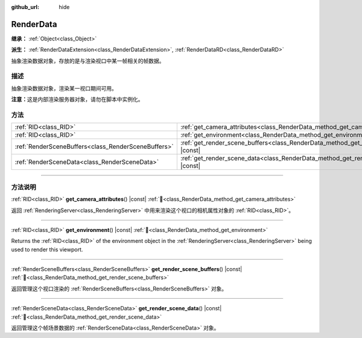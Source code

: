 :github_url: hide

.. DO NOT EDIT THIS FILE!!!
.. Generated automatically from Godot engine sources.
.. Generator: https://github.com/godotengine/godot/tree/master/doc/tools/make_rst.py.
.. XML source: https://github.com/godotengine/godot/tree/master/doc/classes/RenderData.xml.

.. _class_RenderData:

RenderData
==========

**继承：** :ref:`Object<class_Object>`

**派生：** :ref:`RenderDataExtension<class_RenderDataExtension>`, :ref:`RenderDataRD<class_RenderDataRD>`

抽象渲染数据对象，存放的是与渲染视口中某一帧相关的帧数据。

.. rst-class:: classref-introduction-group

描述
----

抽象渲染数据对象，渲染某一视口期间可用。

\ **注意：**\ 这是内部渲染服务器对象，请勿在脚本中实例化。

.. rst-class:: classref-reftable-group

方法
----

.. table::
   :widths: auto

   +-----------------------------------------------------+-------------------------------------------------------------------------------------------------+
   | :ref:`RID<class_RID>`                               | :ref:`get_camera_attributes<class_RenderData_method_get_camera_attributes>`\ (\ ) |const|       |
   +-----------------------------------------------------+-------------------------------------------------------------------------------------------------+
   | :ref:`RID<class_RID>`                               | :ref:`get_environment<class_RenderData_method_get_environment>`\ (\ ) |const|                   |
   +-----------------------------------------------------+-------------------------------------------------------------------------------------------------+
   | :ref:`RenderSceneBuffers<class_RenderSceneBuffers>` | :ref:`get_render_scene_buffers<class_RenderData_method_get_render_scene_buffers>`\ (\ ) |const| |
   +-----------------------------------------------------+-------------------------------------------------------------------------------------------------+
   | :ref:`RenderSceneData<class_RenderSceneData>`       | :ref:`get_render_scene_data<class_RenderData_method_get_render_scene_data>`\ (\ ) |const|       |
   +-----------------------------------------------------+-------------------------------------------------------------------------------------------------+

.. rst-class:: classref-section-separator

----

.. rst-class:: classref-descriptions-group

方法说明
--------

.. _class_RenderData_method_get_camera_attributes:

.. rst-class:: classref-method

:ref:`RID<class_RID>` **get_camera_attributes**\ (\ ) |const| :ref:`🔗<class_RenderData_method_get_camera_attributes>`

返回 :ref:`RenderingServer<class_RenderingServer>` 中用来渲染这个视口的相机属性对象的 :ref:`RID<class_RID>`\ 。

.. rst-class:: classref-item-separator

----

.. _class_RenderData_method_get_environment:

.. rst-class:: classref-method

:ref:`RID<class_RID>` **get_environment**\ (\ ) |const| :ref:`🔗<class_RenderData_method_get_environment>`

Returns the :ref:`RID<class_RID>` of the environment object in the :ref:`RenderingServer<class_RenderingServer>` being used to render this viewport.

.. rst-class:: classref-item-separator

----

.. _class_RenderData_method_get_render_scene_buffers:

.. rst-class:: classref-method

:ref:`RenderSceneBuffers<class_RenderSceneBuffers>` **get_render_scene_buffers**\ (\ ) |const| :ref:`🔗<class_RenderData_method_get_render_scene_buffers>`

返回管理这个视口渲染的 :ref:`RenderSceneBuffers<class_RenderSceneBuffers>` 对象。

.. rst-class:: classref-item-separator

----

.. _class_RenderData_method_get_render_scene_data:

.. rst-class:: classref-method

:ref:`RenderSceneData<class_RenderSceneData>` **get_render_scene_data**\ (\ ) |const| :ref:`🔗<class_RenderData_method_get_render_scene_data>`

返回管理这个帧场景数据的 :ref:`RenderSceneData<class_RenderSceneData>` 对象。

.. |virtual| replace:: :abbr:`virtual (本方法通常需要用户覆盖才能生效。)`
.. |const| replace:: :abbr:`const (本方法无副作用，不会修改该实例的任何成员变量。)`
.. |vararg| replace:: :abbr:`vararg (本方法除了能接受在此处描述的参数外，还能够继续接受任意数量的参数。)`
.. |constructor| replace:: :abbr:`constructor (本方法用于构造某个类型。)`
.. |static| replace:: :abbr:`static (调用本方法无需实例，可直接使用类名进行调用。)`
.. |operator| replace:: :abbr:`operator (本方法描述的是使用本类型作为左操作数的有效运算符。)`
.. |bitfield| replace:: :abbr:`BitField (这个值是由下列位标志构成位掩码的整数。)`
.. |void| replace:: :abbr:`void (无返回值。)`
